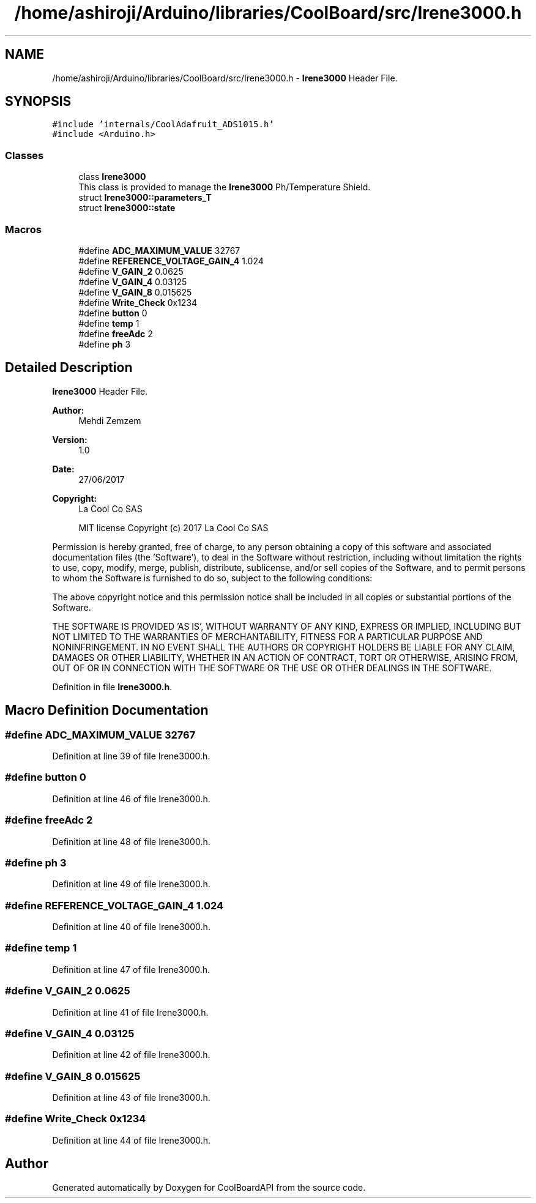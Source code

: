 .TH "/home/ashiroji/Arduino/libraries/CoolBoard/src/Irene3000.h" 3 "Thu Aug 24 2017" "CoolBoardAPI" \" -*- nroff -*-
.ad l
.nh
.SH NAME
/home/ashiroji/Arduino/libraries/CoolBoard/src/Irene3000.h \- \fBIrene3000\fP Header File\&.  

.SH SYNOPSIS
.br
.PP
\fC#include 'internals/CoolAdafruit_ADS1015\&.h'\fP
.br
\fC#include <Arduino\&.h>\fP
.br

.SS "Classes"

.in +1c
.ti -1c
.RI "class \fBIrene3000\fP"
.br
.RI "This class is provided to manage the \fBIrene3000\fP Ph/Temperature Shield\&. "
.ti -1c
.RI "struct \fBIrene3000::parameters_T\fP"
.br
.ti -1c
.RI "struct \fBIrene3000::state\fP"
.br
.in -1c
.SS "Macros"

.in +1c
.ti -1c
.RI "#define \fBADC_MAXIMUM_VALUE\fP   32767"
.br
.ti -1c
.RI "#define \fBREFERENCE_VOLTAGE_GAIN_4\fP   1\&.024"
.br
.ti -1c
.RI "#define \fBV_GAIN_2\fP   0\&.0625"
.br
.ti -1c
.RI "#define \fBV_GAIN_4\fP   0\&.03125"
.br
.ti -1c
.RI "#define \fBV_GAIN_8\fP   0\&.015625"
.br
.ti -1c
.RI "#define \fBWrite_Check\fP   0x1234"
.br
.ti -1c
.RI "#define \fBbutton\fP   0"
.br
.ti -1c
.RI "#define \fBtemp\fP   1"
.br
.ti -1c
.RI "#define \fBfreeAdc\fP   2"
.br
.ti -1c
.RI "#define \fBph\fP   3"
.br
.in -1c
.SH "Detailed Description"
.PP 
\fBIrene3000\fP Header File\&. 


.PP
\fBAuthor:\fP
.RS 4
Mehdi Zemzem 
.RE
.PP
\fBVersion:\fP
.RS 4
1\&.0 
.RE
.PP
\fBDate:\fP
.RS 4
27/06/2017 
.RE
.PP
\fBCopyright:\fP
.RS 4
La Cool Co SAS 
.PP
MIT license Copyright (c) 2017 La Cool Co SAS
.RE
.PP
Permission is hereby granted, free of charge, to any person obtaining a copy of this software and associated documentation files (the 'Software'), to deal in the Software without restriction, including without limitation the rights to use, copy, modify, merge, publish, distribute, sublicense, and/or sell copies of the Software, and to permit persons to whom the Software is furnished to do so, subject to the following conditions:
.PP
The above copyright notice and this permission notice shall be included in all copies or substantial portions of the Software\&.
.PP
THE SOFTWARE IS PROVIDED 'AS IS', WITHOUT WARRANTY OF ANY KIND, EXPRESS OR IMPLIED, INCLUDING BUT NOT LIMITED TO THE WARRANTIES OF MERCHANTABILITY, FITNESS FOR A PARTICULAR PURPOSE AND NONINFRINGEMENT\&. IN NO EVENT SHALL THE AUTHORS OR COPYRIGHT HOLDERS BE LIABLE FOR ANY CLAIM, DAMAGES OR OTHER LIABILITY, WHETHER IN AN ACTION OF CONTRACT, TORT OR OTHERWISE, ARISING FROM, OUT OF OR IN CONNECTION WITH THE SOFTWARE OR THE USE OR OTHER DEALINGS IN THE SOFTWARE\&. 
.PP
Definition in file \fBIrene3000\&.h\fP\&.
.SH "Macro Definition Documentation"
.PP 
.SS "#define ADC_MAXIMUM_VALUE   32767"

.PP
Definition at line 39 of file Irene3000\&.h\&.
.SS "#define button   0"

.PP
Definition at line 46 of file Irene3000\&.h\&.
.SS "#define freeAdc   2"

.PP
Definition at line 48 of file Irene3000\&.h\&.
.SS "#define ph   3"

.PP
Definition at line 49 of file Irene3000\&.h\&.
.SS "#define REFERENCE_VOLTAGE_GAIN_4   1\&.024"

.PP
Definition at line 40 of file Irene3000\&.h\&.
.SS "#define temp   1"

.PP
Definition at line 47 of file Irene3000\&.h\&.
.SS "#define V_GAIN_2   0\&.0625"

.PP
Definition at line 41 of file Irene3000\&.h\&.
.SS "#define V_GAIN_4   0\&.03125"

.PP
Definition at line 42 of file Irene3000\&.h\&.
.SS "#define V_GAIN_8   0\&.015625"

.PP
Definition at line 43 of file Irene3000\&.h\&.
.SS "#define Write_Check   0x1234"

.PP
Definition at line 44 of file Irene3000\&.h\&.
.SH "Author"
.PP 
Generated automatically by Doxygen for CoolBoardAPI from the source code\&.
